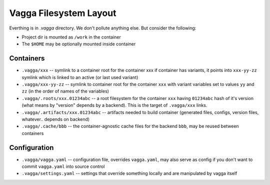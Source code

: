 =======================
Vagga Filesystem Layout
=======================

Everthing is in `.vagga` directory. We don't pollute anything else. But
consider the following:

* Project dir is mounted as ``/work`` in the container
* The ``$HOME`` may be optionally mounted inside container


Containers
==========

* ``.vagga/xxx`` -- symlink to a container root for the container xxx
  if container has variants, it points into ``xxx-yy-zz`` symlink which is
  linked to an active (or last used variant)
* ``.vagga/xxx-yy-zz`` -- symlink to container root for the container ``xxx``
  with variant variables set to values ``yy`` and ``zz`` (in the order of
  names of the variables)
* ``.vagga/.roots/xxx.01234abc`` -- a root filesystem for the container ``xxx``
  having ``01234abc`` hash of it's version (what means by "version" depends by
  a backend). This is the target of ``.vagga/xxx`` links.
* ``.vagga/.artifacts/xxx.01234abc`` -- artifacts needed to build container
  (generated files, configs, version files, whatever.. depends on backend)
* ``.vagga/.cache/bbb`` -- the container-agnostic cache files
  for the backend ``bbb``, may be reused between containers


Configuration
=============

* ``.vagga/vagga.yaml`` -- configuration file, overrides ``vagga.yaml``, may
  also serve as config if you don't want to commit ``vagga.yaml`` into source
  control
* ``.vagga/settings.yaml`` -- settings that override something locally and are
  manipulated by vagga itself


